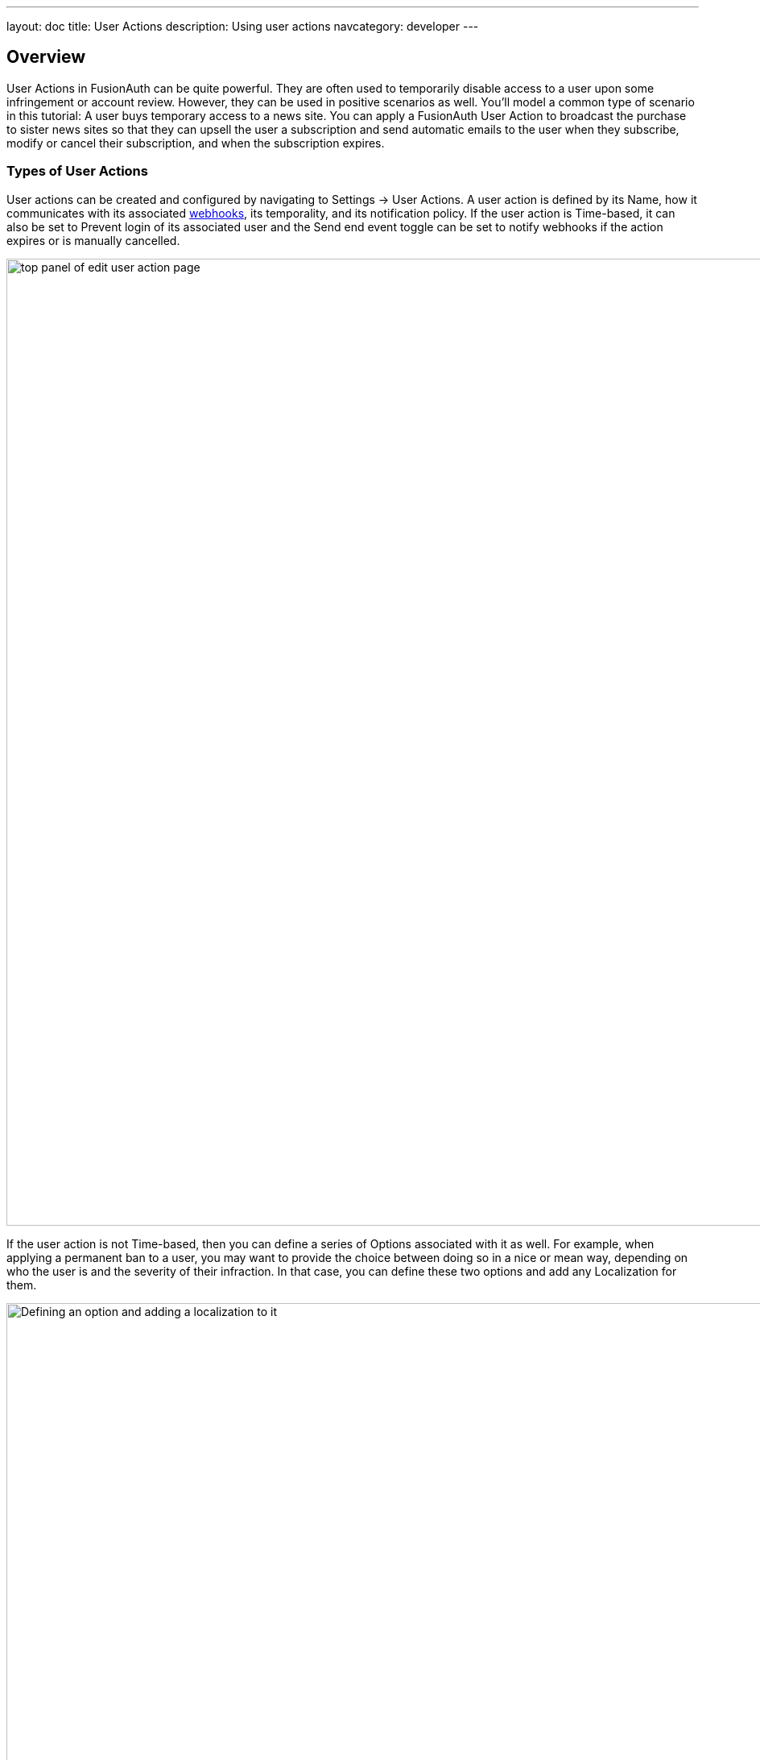 ---
layout: doc
title: User Actions
description: Using user actions
navcategory: developer
---

== Overview

User Actions in FusionAuth can be quite powerful. They are often used to temporarily disable access to a user upon some infringement or account review. However, they can be used in positive scenarios as well. You'll model a common type of scenario in this tutorial: A user buys temporary access to a news site. You can apply a FusionAuth User Action to broadcast the purchase to sister news sites so that they can upsell the user a subscription and send automatic emails to the user when they subscribe, modify or cancel their subscription, and when the subscription expires.

=== Types of User Actions

User actions can be created and configured by navigating to [breadcrumb]#Settings -> User Actions#. A user action is defined by its [field]#Name#, how it communicates with its associated link:https://www.redhat.com/en/topics/automation/what-is-a-webhook[webhooks], its temporality, and its notification policy. If the user action is [uielement]#Time-based#, it can also be set to [uielement]#Prevent login# of its associated user and the [uielement]#Send end event# toggle can be set to notify webhooks if the action expires or is manually cancelled.

image::tutorials/user-actions/user-actions-edit-top-panel.png[top panel of edit user action page, width=1200px]

If the user action is not [uielement]#Time-based#, then you can define a series of [uielement]#Options# associated with it as well. For example, when applying a permanent ban to a user, you may want to provide the choice between doing so in a nice or mean way, depending on who the user is and the severity of their infraction. In that case, you can define these two options and add any [uielement]#Localization# for them.

image::tutorials/user-actions/user-actions-edit-options.png[Defining an option and adding a localization to it, width=1200px]

You can also add [uielement]#Localization# for the name of the user action itself.

image::tutorials/user-actions/user-actions-edit-localization.png[Add a localization to the name of the user action, width=1200px]

Finally, you can configure an [uielement]#Email# to be sent when the action starts, is modified, is cancelled, or ends. You can choose whether to send an email to the user by toggling [field]#Email user# or whether FusionAuth will include the email information in the JSON that is sent to the webhook by toggling [uielement]#Send to Webhook#. You can specify link:https://fusionauth.io/docs/v1/tech/email-templates/email-templates#overview[email templates], [field]#Start template#, [field]#Modify template#, [field]#Cancel template# and [field]#End template# for when the action starts, is modified, is cancelled, or ends respectively.

image::tutorials/user-actions/user-actions-edit-email.png[email configuration for user action, width=1200px]

By modifying these settings, you can design a robust set of actions to handle just about any change of the user's state, from banning them to allowing them temporary access, as this guide will walk you through. You will need cURL, Postman, or a similar tool installed to send test HTTP requests to the FusionAuth API. You can also use one of the many link:https://fusionauth.io/docs/v1/tech/client-libraries/[FusionAuth client libraries] to perform the requests from your application code.


=== Creating users

Two users are required for a User Action to take effect: an `actioner` and an `actionee`. In this case the `actioner` will be the admin user that you created when you set up FusionAuth for the first time. The `actionee` will be the user who buys temporary access to your news site.

To create a user, navigate to [breadcrumb]#Users# and click the [uielement]#Add# button. Then supply an email address. You can untoggle the [uielement]#Send email to set up password# switch to supply a password straight away.

Record the Ids of both users.

image::tutorials/user-actions/user-actions-create-user.png[Create User,width=1200px]

=== Creating an API key

You will create and execute your User Action through API calls, so you need to set up an API Key. Navigate to [breadcrumb]#Settings -> API Keys# and click the [uielement]#Add# button. Make sure `POST` is enabled for the `/api/user-action` and both `POST` and `GET` are enabled for the `/api/user/action` endpoints. You will use the former to create your User Action and the latter to execute it.

image::tutorials/user-actions/user-actions-create-api-key.png[Create API Key,width=1200px]

Record the value of your API Key.

image::tutorials/user-actions/user-actions-api-key-created.png[API Key Created,width=1200px]

=== Creating email templates

Our User Action will send four different emails to the `actionee` upon four different conditions: when they `sign up`, if they `modify` or `cancel` their subscription, and when that subscription `expires`. Create four email templates for each of these conditions and record their Ids under [breadcrumb]#Customizations -> Email Templates#. More information on email templates in FusionAuth can be found link:https://fusionauth.io/docs/v1/tech/email-templates/email-templates#overview[here].

image::tutorials/user-actions/user-actions-email-templates.png[Email Templates,width=1200px]

Here are sample contents for each email template that you can use for this tutorial. You can copy and paste the contents into the templates you create on FusionAuth.

[source,text,title="Sign up for limited access email template."]
----
Name: Sign up for limited access
Subject: Welcome to The Silicon Valley Chronicle!
Message:
Hi,

We'd like to thank you for your purchase of access to the Silicon Valley Chronicle.
Your access will expire in 24 hours. Happy reading!

-- The Silicon Valley Team
----

[source,text,title="Limited access cancelled email template."]
----
Name: Limited Access Cancelled
Subject: You've cancelled your membership to Silicon Valley Chronicle
Message:
Hi,

You've successfully cancelled your temporary membership to Silicon Valley Chronicle. We hate to see you go, but you are welcome to come back at any time.

-- The Silicon Valley Chronicle Team
----


[source,text,title="Limited access changed email template."]
----
Name: Limited Access Changed
Subject: Change of limited access to Silicon Valley Chronicle
Message:
Hi,

Your temporary membership to Silicon Valley Chronicle has been changed. Please visit the site for more information.

-- The Silicon Valley Chronicle Team
----

[source,text,title="Limited access expired email template."]
----
Name: Limited Access Expired
Subject: Your limited access to Silicon Valley Chronicle has expired
Message:
Hi,

Thank you for your purchase of our limited access offering. We hope you enjoyed your reads. Your access has now expired, but you are free to purchase additional access at any time.

We hope to see you again soon!

-- The Silicon Valley Chronicle Team
----

=== Creating the User Action

You can now create a link:https://fusionauth.io/docs/v1/tech/apis/user-actions[User Action definition] with the email template Ids and `POST` to the `/api/user-action` route. Setting the [field]#temporal# attribute to `true` allows us to set an [field]#expiry# time when you execute the action on a user. This means that the action will automatically be removed from the user after the set expiry time. You can also set [field]#sendEndEvent# to `true` so that you can be notified via webhook when the access period has expired.

[source,shell,title="Create user action via an API call"]
----
curl --location --request POST '<YOUR_FUSIONAUTH_BASE_URL>/api/user-action' \
 --header 'Authorization: <YOUR API KEY>' \
 --header 'Content-Type: application/json' \
 --data-raw '{
 "userAction": {
    "name": "Bought Temporary Access",
    "startEmailTemplateId": "5eaf58e7-2e5a-4eea-94b8-74a707724f7b",
    "endEmailTemplateId": "18490dc2-b3d4-462f-9a8e-882b4fb4e76f",
    "modifyEmailTemplateId": "2011460f-bd11-4134-ba8a-9d4c6c4a23ae",
    "cancelEmailTemplateId": "981a1ecf-4a1d-44b8-8211-3215cb80319f",
    "temporal": true,
    "userEmailingEnabled": true,
    "sendEndEvent": true
  }
 }'
----

In this command, replace `<YOUR_FUSIONAUTH_BASE_URL>` with the URL of your FusionAuth instance, `<YOUR API KEY>` with the API key noted earlier, and the [field]#startEmailTemplateId#, [field]#endEmailTemplateId#, [field]#modifyEmailTemplateId#, and [field]#cancelEmailTemplateId# with appropriate values.

FusionAuth should return something similar to the following:

[source,json,title="Returned json after creating user action via API"]
----
{
 "userAction": {
   "active": true,
   "cancelEmailTemplateId": "981a1ecf-4a1d-44b8-8211-3215cb80319f",
   "endEmailTemplateId": "18490dc2-b3d4-462f-9a8e-882b4fb4e76f",
   "id": "6f4115c0-3db9-4734-aeda-b9c3f7dc4269",
   "includeEmailInEventJSON": false,
   "insertInstant": 1674937446558,
   "lastUpdateInstant": 1674937446558,
   "modifyEmailTemplateId": "2011460f-bd11-4134-ba8a-9d4c6c4a23ae",
   "name": "Bought Temporary Access",
   "options": [],
   "preventLogin": false,
   "sendEndEvent": true,
   "startEmailTemplateId": "5eaf58e7-2e5a-4eea-94b8-74a707724f7b",
   "temporal": true,
   "transactionType": "None",
   "userEmailingEnabled": true,
   "userNotificationsEnabled": false
 }
}
----

Record the [field]#id# value. Here, it is `6f4115c0-3db9-4734-aeda-b9c3f7dc4269`. You can verify that the User Action was created by going to [breadcrumb]#Settings -> User Actions# in the FusionAuth admin portal.

image::tutorials/user-actions/user-actions-user-action-created.png[User Action Created,width=1200px]

== Setting up webhooks

To propagate a message when a user action is taken to the sister news sites, you can set up a webhook. To do this, navigate to [breadcrumb]#Settings -> Webhooks# and click the [uielement]#Add# button. To simulate the endpoint of the sister news site that will consume the user action information, you will use link:https://requestbin.com[https://requestbin.com]. If you create a request bin, it will generate a unique URL of the form https://<YOUR_WEBHOOK_SITE_ID>.x.pipedream.net. Copy this URL into the [field]#URL# field.

image::tutorials/user-actions/user-actions-add-webhook.png[Add a new Webhook from your RequestBin.",width=1200px]

Scroll down and make sure that the [uielement]#user.action# event is enabled.

image::tutorials/user-actions/user-actions-webhook-switch.png[Ensure that the user.action Webhook event switch is enabled,width=1200px]

Then, select the [breadcrumb]#Tenants# tab and select your tenant. Alternatively, you can select [uielement]#All tenants#.

image::tutorials/user-actions/user-actions-webhook-tenant.png[Enable tenant on webhook page,width=1200px]

Navigate to [breadcrumb]#Tenants# , then [uielement]#Your tenant#, and select the [uielement]#Webhooks# tab. Make sure that the webhook is enabled. If you selected [uielement]#All tenants# on the webhook page, its checkbox will be disabled.

image::tutorials/user-actions/user-actions-tenants-webhooks.png[Webhook enabled on tenants page,width=1200px]

Scroll down and make sure the [uielement]#user.action# event is enabled here too.

image::tutorials/user-actions/user-actions-tenants-switch.png[Tenant event switch,width=1200px]

== Executing the User Action

Now you can link:https://fusionauth.io/docs/v1/tech/apis/actioning-users[apply the action] to a specific user with the `api/user/action` endpoint. The [field]#expiry# time follows the UNIX epoch format in milliseconds. Make sure the [field]#actioneeUserId#, [field]#actionerUserId#, and [field]#userActionId# values match the ones you recorded in the previous steps. Update the [field]#expiry# to a future timestamp.

[source,shell,title="Execute the user action"]
----
curl --location --request POST 'https://<YOUR_FUSIONAUTH_URL>/api/user/action' \
 --header 'Authorization: <YOUR API KEY>' \
 --header 'Content-Type: application/json' \
 --data-raw '{
  "broadcast": true,
  "action": {
    "actioneeUserId": "12e22430-162c-4f7e-bf40-58f7a69a26ce",
    "actionerUserId": "5ea819ea-6ff1-4b17-943f-eb2d1c246c3b",
    "comment": "Signed up for 24 hour premium access",
    "emailUser": true,
    "expiry": 1674903995472,
    "userActionId": "fbff792c-2340-4d72-b4fd-534f94d0a94b"
  }
 }'
----

FusionAuth should reply with `200 OK`:

[source,json,title="Response after executing user action"]
----
{
 "action": {
   "actioneeUserId": "12e22430-162c-4f7e-bf40-58f7a69a26ce",
   "actionerUserId": "5ea819ea-6ff1-4b17-943f-eb2d1c246c3b",
   "applicationIds": [],
   "comment": "Signed up for 24 hour premium access",
   "emailUserOnEnd": true,
   "expiry": 1674939392664,
   "id": "8ed1f910-4e62-4dd1-a88e-e45964b56e21",
   "insertInstant": 1674938412450,
   "localizedName": "Bought Temporary Access",
   "name": "Bought Temporary Access",
   "notifyUserOnEnd": false,
   "userActionId": "6f4115c0-3db9-4734-aeda-b9c3f7dc4269"
 }
}
----

When this action is executed, the `actionee` will receive an email thanking them for their subscription.

image::tutorials/user-actions/user-actions-email.png[Email confirmation,width=1200px]

You can also verify that the request was propagated to the sister news site by checking https://requestbin.com/r/<YOUR_WEBHOOK_SITE_ID>. You will see the body of your request in the [field]#Body# field.

image::tutorials/user-actions/user-actions-webhook-site.png[Webhook confirmation,width=1200px]

When the action expires, the webhook will be fired again.

== Querying action status on a user

Depending on how you control access to your articles, you might want to check the user to see if they have temporary access actioned. You can do this by link:https://fusionauth.io/docs/v1/tech/apis/actioning-users#retrieve-a-previously-taken-action[querying the actions API] and filtering by user and action:

[source,shell,title="Query user action status"]
----
curl --location --request GET '<YOUR_FUSIONAUTH_BASE_URL>/api/user/action?userId=<USER_ID>&active=true' \
--header 'Authorization: <YOUR API KEY>'
----

Replace `<YOUR_FUSIONAUTH_BASE_URL>` , `<YOUR API KEY>`, and `<USER_ID>` with the appropriate values.

FusionAuth will return an object with an array of all actions currently active on the user. You can filter the results to find the `userActionId` of the user action you set up above to test if the user has temporary access:

[source,json,title="Returned JSON after querying user action status"]
----
{
    "actions": [
        {
            "actioneeUserId": "12e22430-162c-4f7e-bf40-58f7a69a26ce",
            "actionerUserId": "5ea819ea-6ff1-4b17-943f-eb2d1c246c3b",
            "applicationIds": [
                "af4847c4-d183-4e51-ab8a-ce8940909127"
            ],
            "comment": "Signed up for 24 hour premium access",
            "emailUserOnEnd": true,
            "endEventSent": false,
            "expiry": 1675890993000,
            "id": "30e05e8f-fba6-4dd3-852c-abbc2d2e2461",
            "insertInstant": 1675322145449,
            "localizedName": "Bought Temporary Access",
            "name": "Bought Temporary Access",
            "notifyUserOnEnd": false,
            "userActionId": "6f4115c0-3db9-4734-aeda-b9c3f7dc4269"
        }
    ]
}
----

== Conclusion

In this tutorial, you used User Actions to flag and email users who buy temporary access to your news site. You also propagate that request to sister news sites so that they can upsell to the user.

== Further reading

For more information on FusionAuth User Actions, see link:https://fusionauth.io/docs/v1/tech/apis/user-actions#overview[this overview] and link:https://fusionauth.io/docs/v1/tech/apis/actioning-users[this reference on actioning users].

